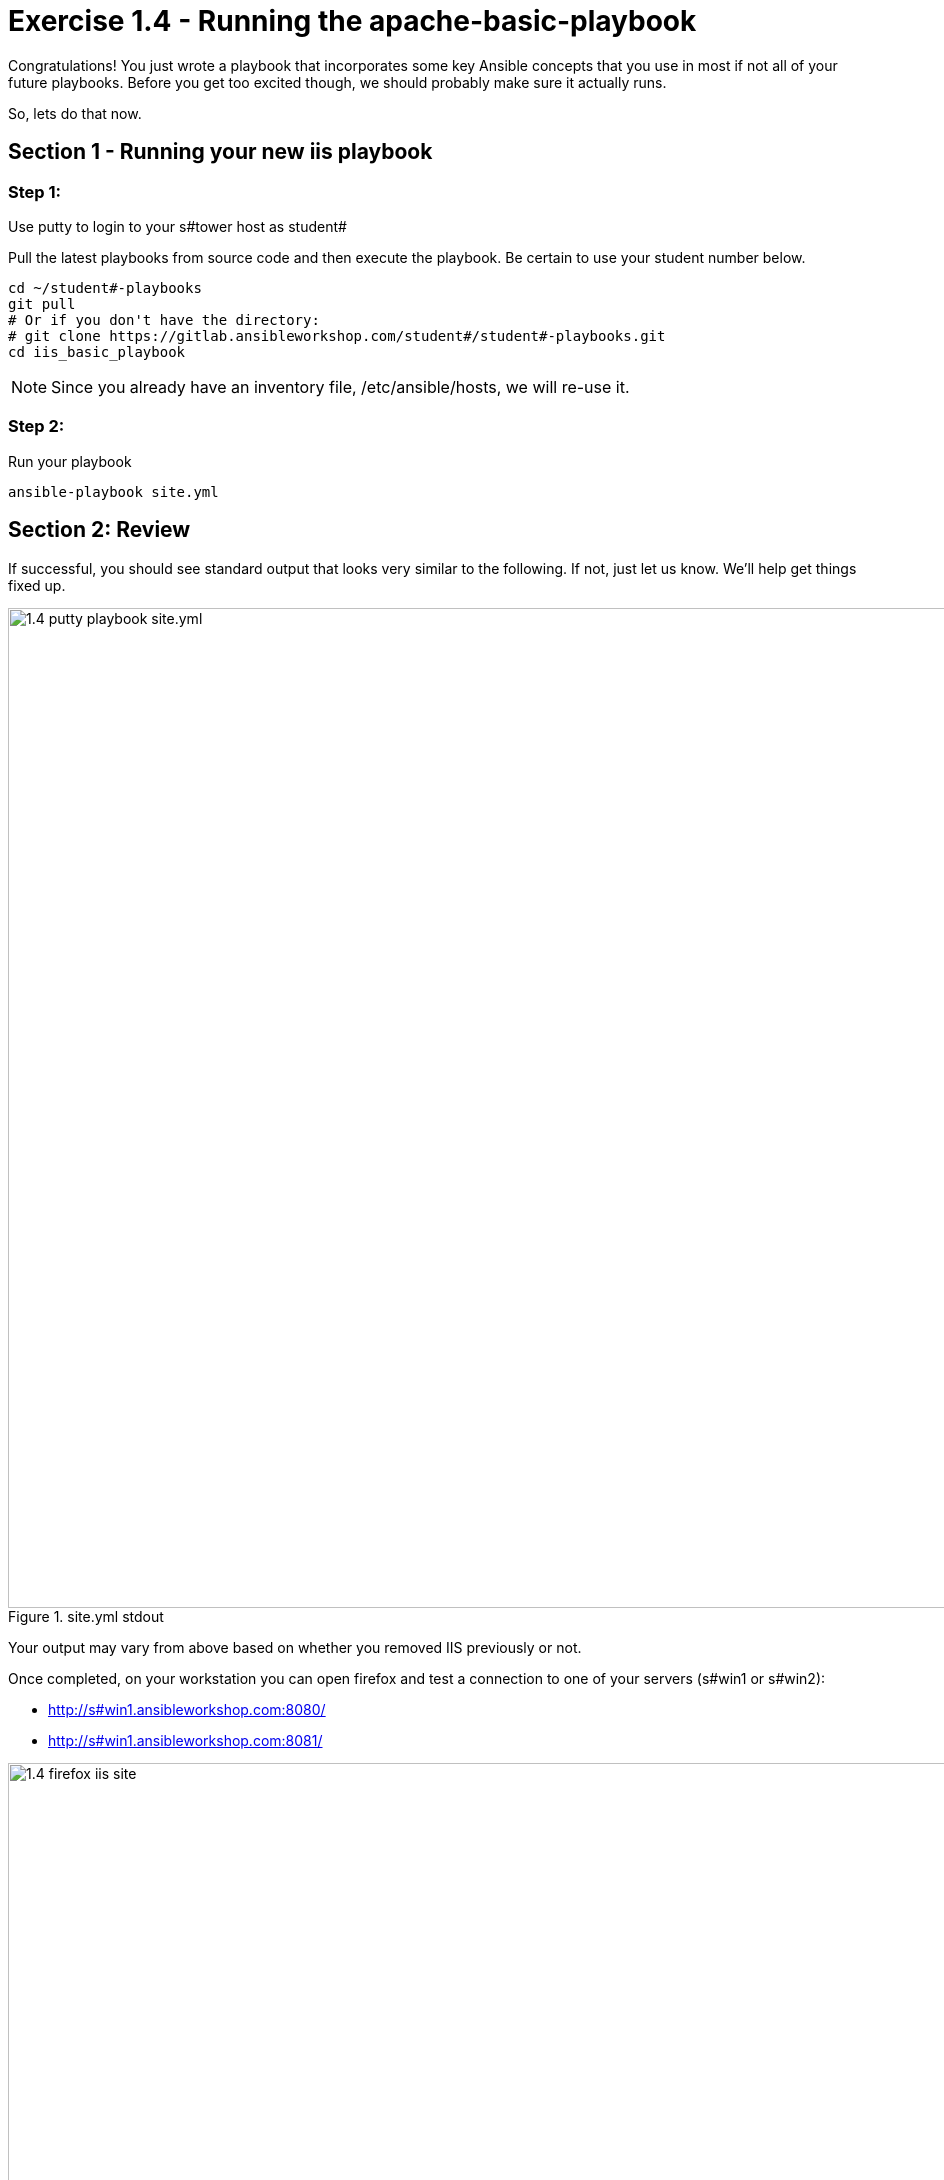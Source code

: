 
:icons: font
:imagesdir: images

:yum_url: http://docs.ansible.com/ansible/yum_module.html
:service_url: http://docs.ansible.com/ansible/service_module.html


= Exercise 1.4 - Running the apache-basic-playbook

Congratulations!  You just wrote a playbook that incorporates some key Ansible concepts that you use in
most if not all of your future playbooks.  Before you get too excited though, we should probably make sure
it actually runs.

So, lets do that now.

== Section 1 - Running your new iis playbook

=== Step 1:
Use putty to login to your s#tower host as student#

Pull the latest playbooks from source code and then execute the playbook.  Be certain to use your student number below.

[source,bash]
----
cd ~/student#-playbooks
git pull
# Or if you don't have the directory:
# git clone https://gitlab.ansibleworkshop.com/student#/student#-playbooks.git
cd iis_basic_playbook
----

[NOTE]
Since you already have an inventory file, /etc/ansible/hosts, we will re-use it.

=== Step 2:
Run your playbook

[source,bash]
----
ansible-playbook site.yml
----

== Section 2: Review

If successful, you should see standard output that looks very similar to the following.  If not, just let us
know.  We'll help get things fixed up.

image::1.4-putty-playbook_site.yml.png[title="site.yml stdout",width=1000]

Your output may vary from above based on whether you removed IIS previously or not.

Once completed, on your workstation you can open firefox and test a connection to one of your servers (s#win1 or s#win2):

* http://s#win1.ansibleworkshop.com:8080/
* http://s#win1.ansibleworkshop.com:8081/


image::1.4-firefox-iis_site.png[title="IIS Templated Site",width=1000]


[NOTE]
DNS is only available in your workstation environment, so you will not be able to connect remotely from your own machine






